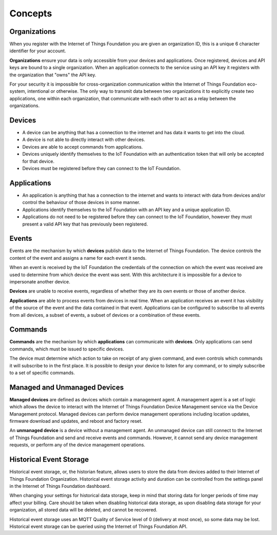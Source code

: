 ===============================================================================
Concepts
===============================================================================

Organizations
-------------------------------------------------------------------------------
When you register with the Internet of Things Foundation you are given an 
organization ID, this is a unique 6 character identifier for your account.

**Organizations** ensure your data is only accessible from your devices and 
applications.  Once registered, devices and API keys are bound to a single 
organization.  When an application connects to the service using an API key it
registers with the organization that "owns" the API key.

For your security it is impossible for cross-organization communication within the
Internet of Things Foundation eco-system, intentional or otherwise.  The only way 
to transmit data between two organizations it to explicitly create 
two applications, one within each organization, that communicate with each other to
act as a relay between the organizations.


Devices
-------------------------------------------------------------------------------
* A device can be anything that has a connection to the internet and has data it
  wants to get into the cloud.  
* A device is not able to directly interact with other devices.  
* Devices are able to accept commands from applications.
* Devices uniquely identify themselves to the IoT Foundation with an authentication
  token that will only be accepted for that device.
* Devices must be registered before they can connect to the IoT Foundation.


Applications
-------------------------------------------------------------------------------
* An application is anything that has a connection to the internet and wants to 
  interact with data from devices and/or control the behaviour of those devices in
  some manner.
* Applications identify themselves to the IoT Foundation with an API key and a 
  unique application ID.
* Applications do not need to be registered before they can connect to the IoT 
  Foundation, however they must present a valid API key that has previously
  been registered.


Events
-------------------------------------------------------------------------------
Events are the mechanism by which **devices** publish data to the Internet of 
Things Foundation.  The device controls the content of the event and 
assigns a name for each event it sends.  

When an event is received by the IoT Foundation the credentials 
of the connection on which the event was received are used to determine from which 
device the event was sent.  With this architecture it is impossible for a 
device to impersonate another device.

**Devices** are unable to receive events, regardless of whether they are its own 
events or those of another device.

**Applications** are able to process events from devices in real time.  When an 
application receives an event it has visibility of the source of the event and
the data contained in that event.  Applications can be configured to subscribe 
to all events from all devices, a subset of events, a subset of devices or a 
combination of these events.


Commands
-------------------------------------------------------------------------------
**Commands** are the mechanism by which **applications** can communicate with 
**devices**.  Only applications can send commands, which must be issued to specific 
devices. 

The device must determine which action to take on receipt of any given command, 
and even controls which commands it will subscribe to in the first place.  It is 
possible to design your device to listen for any command, or to simply 
subscribe to a set of specific commands.


Managed and Unmanaged Devices
--------------------------------------------------------------------------------
**Managed devices** are defined as devices which contain a management agent. A management agent is a set of logic which allows the device to interact with the Internet of Things Foundation Device Management service via the Device Management protocol. Managed devices can perform device management operations including location updates, firmware download and updates, and reboot and factory reset.

An **unmanaged device** is a device without a management agent. An unmanaged device can still connect to the Internet of Things Foundation and send and receive events and commands. However, it cannot send any device management requests, or perform any of the device management operations.


Historical Event Storage
---------------------------

Historical event storage, or, the historian feature, allows users to store the data from devices added to their Internet of Things Foundation Organization. Historical event storage activity and duration can be controlled from the settings panel in the Internet of Things Foundation dashboard.

When changing your settings for historical data storage, keep in mind that storing data for longer periods of time may affect your billing. Care should be taken when disabling historical data storage, as upon disabling data storage for your organization, all stored data will be deleted, and cannot be recovered.

Historical event storage uses an MQTT Quality of Service level of 0 (delivery at most once), so some data may be lost. Historical event storage can be queried using the Internet of Things Foundation API.
